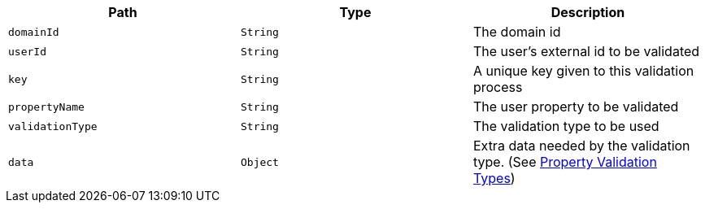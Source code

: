 |===
|Path|Type|Description

|`+domainId+`
|`+String+`
|The domain id

|`+userId+`
|`+String+`
|The user's external id to be validated

|`+key+`
|`+String+`
|A unique key given to this validation process

|`+propertyName+`
|`+String+`
|The user property to be validated

|`+validationType+`
|`+String+`
|The validation type to be used

|`+data+`
|`+Object+`
|Extra data needed by the validation type. (See <<property-validation-types, Property Validation Types>>)

|===
